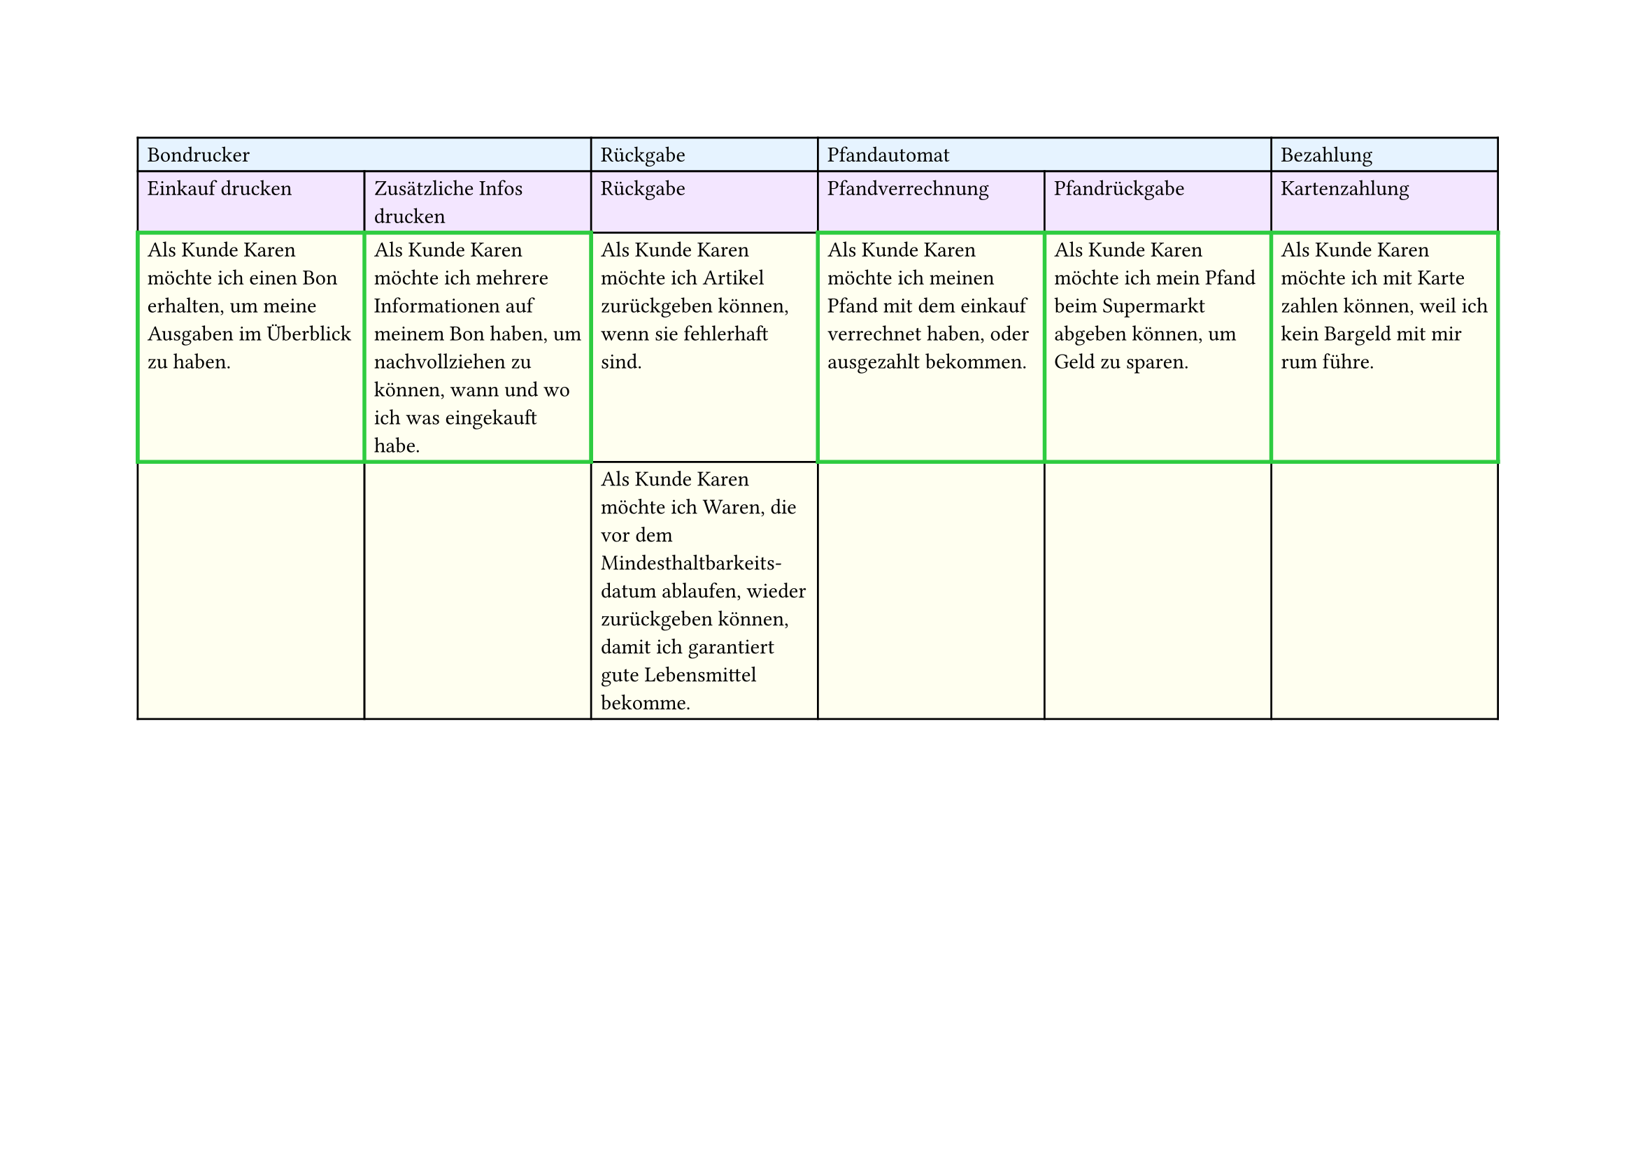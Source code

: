 #set page(
  width: 297mm, // A4 height (for landscape)
  height: 210mm, // A4 width (for landscape)
)

#table(
  columns: 6,
  // First row - light blue
  table.cell(fill: rgb("#e6f3ff"), colspan: 2)[Bondrucker],
  table.cell(fill: rgb("#e6f3ff"))[Rückgabe],
  table.cell(fill: rgb("#e6f3ff"), colspan: 2)[Pfandautomat],
  table.cell(fill: rgb("#e6f3ff"))[Bezahlung],

  // Second row - light purple
  table.cell(fill: rgb("#f3e6ff"))[Einkauf drucken],
  table.cell(fill: rgb("#f3e6ff"))[Zusätzliche Infos drucken],
  table.cell(fill: rgb("#f3e6ff"))[Rückgabe],
  table.cell(fill: rgb("#f3e6ff"))[Pfandverrechnung],
  table.cell(fill: rgb("#f3e6ff"))[Pfandrückgabe],
  table.cell(fill: rgb("#f3e6ff"))[Kartenzahlung],

  // Third row - light yellow
  table.cell(
    stroke: (thickness: 2pt, paint: green),
    fill: rgb("#fffff0"),
  )[Als Kunde Karen möchte ich einen Bon erhalten, um meine Ausgaben im Überblick zu haben.],
  table.cell(
    stroke: (thickness: 2pt, paint: green),
    fill: rgb("#fffff0"),
  )[Als Kunde Karen möchte ich mehrere Informationen auf meinem Bon haben, um nachvollziehen zu können, wann und wo ich was eingekauft habe.],
  table.cell(fill: rgb("#fffff0"))[Als Kunde Karen möchte ich Artikel zurückgeben können, wenn sie fehlerhaft sind.],
  table.cell(
    stroke: (thickness: 2pt, paint: green),
    fill: rgb("#fffff0"),
  )[Als Kunde Karen möchte ich meinen Pfand mit dem einkauf verrechnet haben, oder ausgezahlt bekommen.],
  table.cell(
    stroke: (thickness: 2pt, paint: green),
    fill: rgb("#fffff0"),
  )[Als Kunde Karen möchte ich mein Pfand beim Supermarkt abgeben können, um Geld zu sparen.],
  table.cell(
    stroke: (thickness: 2pt, paint: green),
    fill: rgb("#fffff0"),
  )[Als Kunde Karen möchte ich mit Karte zahlen können, weil ich kein Bargeld mit mir rum führe.],

  // Fourth row - light yellow
  table.cell(fill: rgb("#fffff0"))[],
  table.cell(fill: rgb("#fffff0"))[],
  table.cell(
    fill: rgb("#fffff0"),
  )[Als Kunde Karen möchte ich Waren, die vor dem Mindesthaltbarkeits-\datum ablaufen, wieder zurückgeben können, damit ich garantiert gute Lebensmittel bekomme.],
  table.cell(fill: rgb("#fffff0"))[],
  table.cell(fill: rgb("#fffff0"))[],
  table.cell(fill: rgb("#fffff0"))[],
)

